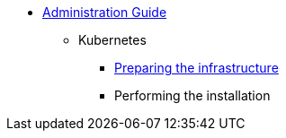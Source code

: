 * xref:index.adoc[Administration Guide]
** Kubernetes
*** xref:infrastructure.adoc[Preparing the infrastructure]
*** Performing the installation
